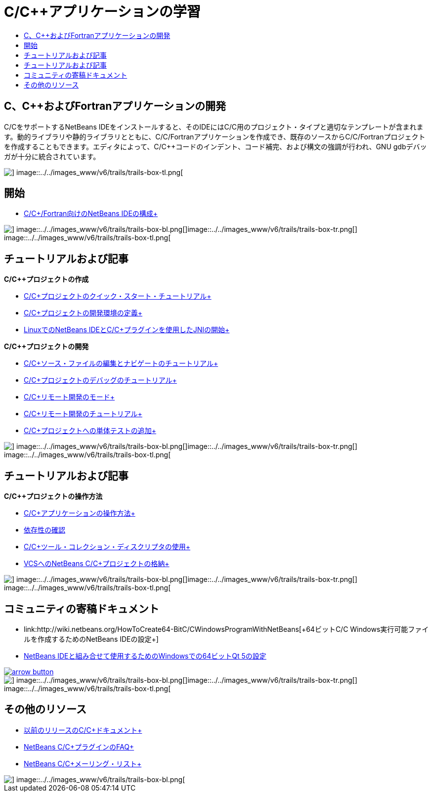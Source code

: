// 
//     Licensed to the Apache Software Foundation (ASF) under one
//     or more contributor license agreements.  See the NOTICE file
//     distributed with this work for additional information
//     regarding copyright ownership.  The ASF licenses this file
//     to you under the Apache License, Version 2.0 (the
//     "License"); you may not use this file except in compliance
//     with the License.  You may obtain a copy of the License at
// 
//       http://www.apache.org/licenses/LICENSE-2.0
// 
//     Unless required by applicable law or agreed to in writing,
//     software distributed under the License is distributed on an
//     "AS IS" BASIS, WITHOUT WARRANTIES OR CONDITIONS OF ANY
//     KIND, either express or implied.  See the License for the
//     specific language governing permissions and limitations
//     under the License.
//

= C/C++アプリケーションの学習
:jbake-type: tutorial
:jbake-tags: tutorials 
:markup-in-source: verbatim,quotes,macros
:jbake-status: published
:icons: font
:syntax: true
:source-highlighter: pygments
:toc: left
:toc-title:
:description: C/C++アプリケーションの学習 - Apache NetBeans
:keywords: Apache NetBeans, Tutorials, C/C++アプリケーションの学習


== C、C++およびFortranアプリケーションの開発

C/C++をサポートするNetBeans IDEをインストールすると、そのIDEにはC/C++用のプロジェクト・タイプと適切なテンプレートが含まれます。動的ライブラリや静的ライブラリとともに、C/C++/Fortranアプリケーションを作成でき、既存のソースからC/C++/Fortranプロジェクトを作成することもできます。エディタによって、C/C++コードのインデント、コード補完、および構文の強調が行われ、GNU gdbデバッガが十分に統合されています。

image::../../images_www/v6/trails/trails-box-tr.png[] image::../../images_www/v6/trails/trails-box-tl.png[]

== 開始 

* link:../../community/releases/80/cpp-setup-instructions.html[+C/C++/Fortran向けのNetBeans IDEの構成+]

image::../../images_www/v6/trails/trails-box-br.png[] image::../../images_www/v6/trails/trails-box-bl.png[]image::../../images_www/v6/trails/trails-box-tr.png[] image::../../images_www/v6/trails/trails-box-tl.png[]

== チュートリアルおよび記事

*C/C++プロジェクトの作成*

* link:../docs/cnd/quickstart.html[+C/C++プロジェクトのクイック・スタート・チュートリアル+]
* link:../docs/cnd/development-environment.html[+C/C++プロジェクトの開発環境の定義+]
* link:../docs/cnd/beginning-jni-linux.html[+LinuxでのNetBeans IDEとC/C++プラグインを使用したJNIの開始+]

*C/C++プロジェクトの開発*

* link:../docs/cnd/navigating-editing.html[+C/C++ソース・ファイルの編集とナビゲートのチュートリアル+]
* link:../docs/cnd/debugging.html[+C/C++プロジェクトのデバッグのチュートリアル+]
* link:../docs/cnd/remote-modes.html[+C/C++リモート開発のモード+]
* link:../docs/cnd/remotedev-tutorial.html[+C/C++リモート開発のチュートリアル+]
* link:../docs/cnd/c-unit-test.html[+C/C++プロジェクトへの単体テストの追加+]

image::../../images_www/v6/trails/trails-box-br.png[] image::../../images_www/v6/trails/trails-box-bl.png[]image::../../images_www/v6/trails/trails-box-tr.png[] image::../../images_www/v6/trails/trails-box-tl.png[]

== チュートリアルおよび記事

*C/C++プロジェクトの操作方法*

* link:../docs/cnd/HowTos.html[+C/C++アプリケーションの操作方法+]
* link:../docs/cnd/depchecking.html[+依存性の確認+]
* link:../docs/cnd/toolchain.html[+C/C++ツール・コレクション・ディスクリプタの使用+]
* link:../docs/cnd/cpp-vcs.html[+VCSへのNetBeans C/C++プロジェクトの格納+]

image::../../images_www/v6/trails/trails-box-br.png[] image::../../images_www/v6/trails/trails-box-bl.png[]image::../../images_www/v6/trails/trails-box-tr.png[] image::../../images_www/v6/trails/trails-box-tl.png[]

== コミュニティの寄稿ドキュメント

* link:http://wiki.netbeans.org/HowToCreate64-BitC/C++WindowsProgramWithNetBeans[+64ビットC/C++ Windows実行可能ファイルを作成するためのNetBeans IDEの設定+]
* link:http://wiki.netbeans.org/Talk:HowToSetup64-BitQt5WithNetBeans7.4OnWindows[+NetBeans IDEと組み合せて使用するためのWindowsでの64ビットQt 5の設定+]

image::../../images_www/v6/arrow-button.gif[role="left", link="http://wiki.netbeans.org/CommunityDocs_Contributions"]

image::../../images_www/v6/trails/trails-box-br.png[] image::../../images_www/v6/trails/trails-box-bl.png[]image::../../images_www/v6/trails/trails-box-tr.png[] image::../../images_www/v6/trails/trails-box-tl.png[]

== その他のリソース

* link:../72/cnd/index.html[+以前のリリースのC/C++ドキュメント+]
* link:http://wiki.netbeans.org/NetBeansUserFAQ#NetBeans_C.2FC.2B.2B_Development_Pack[+NetBeans C/C++プラグインのFAQ+]
* link:https://netbeans.org/projects/cnd/lists[+NetBeans C/C++メーリング・リスト+]

image::../../images_www/v6/trails/trails-box-br.png[] image::../../images_www/v6/trails/trails-box-bl.png[]
